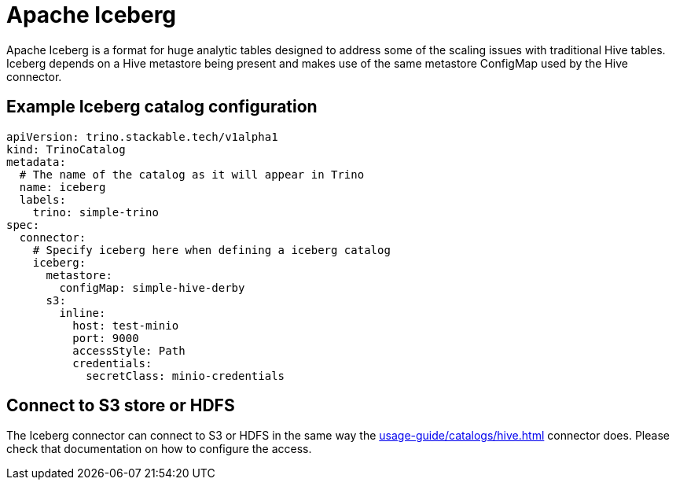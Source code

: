 = Apache Iceberg

Apache Iceberg is a format for huge analytic tables designed to address some of the scaling issues with traditional Hive tables. Iceberg depends on a Hive metastore being present and makes use of the same metastore ConfigMap used by the Hive connector.

== Example Iceberg catalog configuration

[source,yaml]
----
apiVersion: trino.stackable.tech/v1alpha1
kind: TrinoCatalog
metadata:
  # The name of the catalog as it will appear in Trino
  name: iceberg
  labels:
    trino: simple-trino
spec:
  connector:
    # Specify iceberg here when defining a iceberg catalog
    iceberg:
      metastore:
        configMap: simple-hive-derby
      s3:
        inline:
          host: test-minio
          port: 9000
          accessStyle: Path
          credentials:
            secretClass: minio-credentials
----

== Connect to S3 store or HDFS
The Iceberg connector can connect to S3 or HDFS in the same way the xref:usage-guide/catalogs/hive.adoc[] connector does.
Please check that documentation on how to configure the access.
